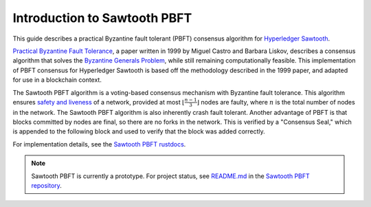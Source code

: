 *****************************
Introduction to Sawtooth PBFT
*****************************

This guide describes a practical Byzantine fault tolerant (PBFT) consensus
algorithm for `Hyperledger Sawtooth
<https://github.com/hyperledger/sawtooth-core>`__.

`Practical Byzantine Fault Tolerance
<https://www.usenix.org/legacy/events/osdi99/full_papers/castro/castro_html/castro.html>`__,
a paper written in 1999 by Miguel Castro and Barbara Liskov, describes a
consensus algorithm that solves the `Byzantine Generals Problem
<https://en.wikipedia.org/wiki/Byzantine_fault_tolerance#Byzantine_Generals'_Problem>`__,
while still remaining computationally feasible. This implementation of PBFT
consensus for Hyperledger Sawtooth is based off the methodology described in
the 1999 paper, and adapted for use in a blockchain context.

The Sawtooth PBFT algorithm is a voting-based consensus mechanism with
Byzantine fault tolerance. This algorithm ensures `safety and liveness
<https://en.wikipedia.org/wiki/Liveness#Liveness_and_safety>`__ of a network,
provided at most :math:`\lfloor \frac{n - 1}{3} \rfloor` nodes are faulty, where
:math:`n` is the total number of nodes in the network. The Sawtooth PBFT
algorithm is also inherently crash fault tolerant. Another advantage of PBFT
is that blocks committed by nodes are final, so there are no forks in the
network. This is verified by a "Consensus Seal," which is appended to the
following block and used to verify that the block was added correctly.

For implementation details, see the `Sawtooth PBFT rustdocs
<https://sawtooth.hyperledger.org/docs/pbft/nightly/master/pbft_doc/pbft_engine/index.html>`__.

.. note::

   Sawtooth PBFT is currently a prototype. For project status, see
   `README.md <https://github.com/hyperledger/sawtooth-pbft/blob/master/README.md>`__
   in the `Sawtooth PBFT repository <https://github.com/hyperledger/sawtooth-pbft>`__.

.. Licensed under Creative Commons Attribution 4.0 International License
.. https://creativecommons.org/licenses/by/4.0/
